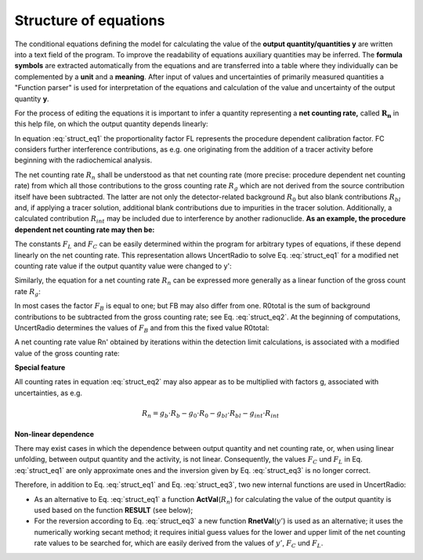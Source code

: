 Structure of equations
~~~~~~~~~~~~~~~~~~~~~~

The conditional equations defining the model for calculating the value
of the **output quantity/quantities y** are written into a text field of
the program. To improve the readability of equations auxiliary
quantities may be inferred. The **formula symbols** are extracted
automatically from the equations and are transferred into a table where
they individually can be complemented by a **unit** and a **meaning**.
After input of values and uncertainties of primarily measured quantities
a "Function parser" is used for interpretation of the equations and
calculation of the value and uncertainty of the output quantity **y**.

For the process of editing the equations it is important to infer a
quantity representing a **net counting rate,** called :math:`\mathbf{R_n}` in this
help file, on which the output quantity depends linearly:

.. math:: y = R_{n} \cdot F_{L} + F_{C}
    :label: struct_eq1

In equation :eq:`struct_eq1` the proportionality factor FL represents the procedure dependent
calibration factor. FC considers further interference contributions, as
e.g. one originating from the addition of a tracer activity before
beginning with the radiochemical analysis.

The net counting rate :math:`R_n` shall be understood as that net counting rate
(more precise: procedure dependent net counting rate) from which all
those contributions to the gross counting rate :math:`R_g` which are not
derived from the source contribution itself have been subtracted. The
latter are not only the detector-related background :math:`R_0` but also blank
contributions :math:`R_{bl}` and, if applying a tracer solution, additional blank
contributions due to impurities in the tracer solution. Additionally, a
calculated contribution :math:`R_{int}` may be included due to interference by
another radionuclide. **As an example, the procedure dependent net
counting rate may then be:**

.. math:: R_n = R_g - R_0 - R_{bl} - R_{int}
    :label: struct_eq2

The constants :math:`F_L` and :math:`F_C` can be easily determined within the program
for arbitrary types of equations, if these depend linearly on the net
counting rate. This representation allows UncertRadio to solve Eq. :eq:`struct_eq1`
for a modified net counting rate value if the output quantity value were
changed to y':

.. math:: R_{n}' = (y' - F_C) / F_L
    :label: struct_eq3

Similarly, the equation for a net counting rate :math:`R_n` can be expressed
more generally as a linear function of the gross count rate :math:`R_g`:

.. math:: R_n = F_B \cdot R_g - R_{0,total}
    :label: struct_eq4

In most cases the factor :math:`F_B` is equal to one; but FB may also differ
from one. R0total is the sum of background contributions to be
subtracted from the gross counting rate; see Eq. :eq:`struct_eq2`. At the beginning
of computations, UncertRadio determines the values of :math:`F_B` and from this
the fixed value R0total:

.. math:: R_{0,total} = F_B \cdot R_b - R_n
    :label: struct_eq5


A net counting rate value Rn' obtained by iterations within the
detection limit calculations, is associated with a modified value of the
gross counting rate:

.. math:: R_{b}' = (R_{n}' + R_{0,total}) / F_B
    :label: struct_eq6

**Special feature**

All counting rates in equation :eq:`struct_eq2` may also appear as to be multiplied
with factors g, associated with uncertainties, as e.g.

.. math:: R_n = g_b \cdot R_b - g_0 \cdot R_0 - g_{bl} \cdot R_{bl} - g_{int} \cdot R_{int}

**Non-linear dependence**

There may exist cases in which the dependence between output quantity
and net counting rate, or, when using linear unfolding, between output
quantity and the activity, is not linear. Consequently, the values :math:`F_C`
und :math:`F_L` in Eq. :eq:`struct_eq1` are only approximate ones and the inversion given by
Eq. :eq:`struct_eq3` is no longer correct.

Therefore, in addition to Eq. :eq:`struct_eq1` and Eq. :eq:`struct_eq3`, two new internal
functions are used in UncertRadio:

-  As an alternative to Eq. :eq:`struct_eq1` a function **ActVal**\ (:math:`R_{n}`) for
   calculating the value of the output quantity is used based on the
   function **RESULT** (see below);

-  For the reversion according to Eq. :eq:`struct_eq3` a new function
   **RnetVal**\ (:math:`y'`) is used as an alternative; it uses the
   numerically working secant method; it requires initial guess values
   for the lower and upper limit of the net counting rate values to be
   searched for, which are easily derived from the values of :math:`y'`, :math:`F_C`
   und :math:`F_L`.
